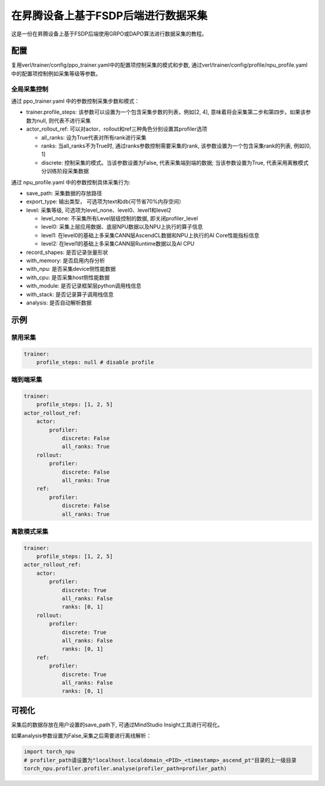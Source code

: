 在昇腾设备上基于FSDP后端进行数据采集
====================================

这是一份在昇腾设备上基于FSDP后端使用GRPO或DAPO算法进行数据采集的教程。

配置
----

复用verl/trainer/config/ppo_trainer.yaml中的配置项控制采集的模式和步数, 通过verl/trainer/config/profile/npu_profile.yaml中的配置项控制例如采集等级等参数。

全局采集控制
~~~~~~~~~~~~

通过 ppo_trainer.yaml 中的参数控制采集步数和模式：

-  trainer.profile_steps:
   该参数可以设置为一个包含采集步数的列表，例如[2,
   4], 意味着将会采集第二步和第四步。如果该参数为null, 则代表不进行采集
-  actor_rollout_ref:
   可以对actor、rollout和ref三种角色分别设置其profiler选项

   -  all_ranks: 设为True代表对所有rank进行采集
   -  ranks: 当all_ranks不为True时, 
      通过ranks参数控制需要采集的rank, 该参数设置为一个包含采集rank的列表, 例如[0,
      1]
   -  discrete:
      控制采集的模式。当该参数设置为False, 代表采集端到端的数据; 当该参数设置为True, 代表采用离散模式分训练阶段采集数据

通过 npu_profile.yaml 中的参数控制具体采集行为:

-  save_path: 采集数据的存放路径
-  export_type: 输出类型， 可选项为text和db(可节省70%内存空间）
-  level: 采集等级, 可选项为level_none、level0、level1和level2

   -  level_none: 不采集所有Level层级控制的数据, 即关闭profiler_level
   -  level0: 采集上层应用数据、底层NPU数据以及NPU上执行的算子信息
   -  level1: 在level0的基础上多采集CANN层AscendCL数据和NPU上执行的AI
      Core性能指标信息
   -  level2: 在level1的基础上多采集CANN层Runtime数据以及AI CPU

-  record_shapes: 是否记录张量形状
-  with_memory: 是否启用内存分析
-  with_npu: 是否采集device侧性能数据
-  with_cpu: 是否采集host侧性能数据
-  with_module: 是否记录框架层python调用栈信息
-  with_stack: 是否记录算子调用栈信息
-  analysis: 是否自动解析数据

示例
----

禁用采集
~~~~~~~~

.. code:: yaml

       trainer:
           profile_steps: null # disable profile

端到端采集
~~~~~~~~~~

.. code:: yaml

       trainer:
           profile_steps: [1, 2, 5]
       actor_rollout_ref:
           actor:
               profiler:
                   discrete: False
                   all_ranks: True
           rollout:
               profiler:
                   discrete: False
                   all_ranks: True
           ref:
               profiler:
                   discrete: False
                   all_ranks: True


离散模式采集
~~~~~~~~~~~~

.. code:: yaml

       trainer:
           profile_steps: [1, 2, 5]
       actor_rollout_ref:
           actor:
               profiler:
                   discrete: True
                   all_ranks: False
                   ranks: [0, 1]
           rollout:
               profiler:
                   discrete: True
                   all_ranks: False
                   ranks: [0, 1]
           ref:
               profiler:
                   discrete: True
                   all_ranks: False
                   ranks: [0, 1]

可视化
------

采集后的数据存放在用户设置的save_path下, 可通过MindStudio Insight工具进行可视化。

如果analysis参数设置为False,采集之后需要进行离线解析：

.. code:: python

    import torch_npu
    # profiler_path请设置为"localhost.localdomain_<PID>_<timestamp>_ascend_pt"目录的上一级目录
    torch_npu.profiler.profiler.analyse(profiler_path=profiler_path)